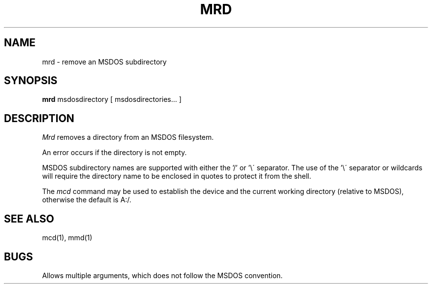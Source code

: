 .TH MRD 1 local
.SH NAME
mrd \- remove an MSDOS subdirectory
.SH SYNOPSIS
.B mrd
msdosdirectory [ msdosdirectories... ]
.SH DESCRIPTION
.I Mrd
removes a directory from an MSDOS filesystem.
.PP
An error occurs if the directory is not empty.
.PP
MSDOS subdirectory names are supported with either the '/' or '\e\'
separator.  The use of the '\e\' separator or wildcards will require the
directory name to be enclosed in quotes to protect it from the shell.
.PP
The
.I mcd
command may be used to establish the device and the current working
directory (relative to MSDOS), otherwise the default is A:/.
.SH SEE ALSO
mcd(1), mmd(1)
.SH BUGS
Allows multiple arguments, which does not follow the MSDOS convention.
